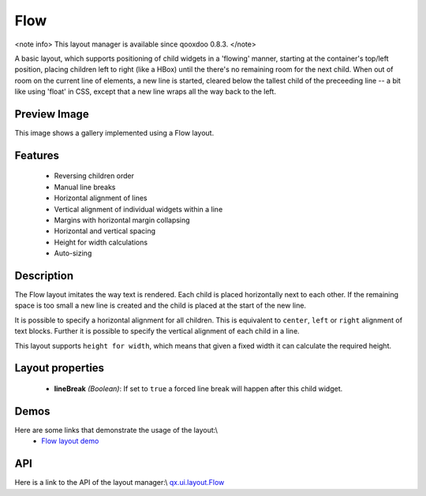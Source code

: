 Flow
****

<note info>
This layout manager is available since qooxdoo 0.8.3.
</note>

A basic layout, which supports positioning of child widgets in a 'flowing' manner, starting at the container's top/left position, placing children left to right (like a HBox) until the there's no remaining room for the next child. When out of room on the current line of elements, a new line is started, cleared below the tallest child of the preceeding line -- a bit like using 'float' in CSS, except that a new line wraps all the way back to the left.

Preview Image
-------------

|pages/layout/flow.png|

.. |pages/layout/flow.png| image:: /pages/layout/flow.png

This image shows a gallery implemented using a Flow layout.

Features
--------
  * Reversing children order
  * Manual line breaks
  * Horizontal alignment of lines
  * Vertical alignment of individual widgets within a line
  * Margins with horizontal margin collapsing
  * Horizontal and vertical spacing 
  * Height for width calculations
  * Auto-sizing

Description
-----------

The Flow layout imitates the way text is rendered. Each child is placed horizontally next to each other. If the remaining space is too small a new line is created and the child is placed at the start of the new line.

It is possible to specify a horizontal alignment for all children. This is equivalent to ``center``, ``left`` or ``right`` alignment of text blocks. Further it is possible to specify the vertical alignment of each child in a line.

This layout supports ``height for width``, which means that given a fixed width it can calculate the required height.

Layout properties
-----------------
  * **lineBreak** *(Boolean)*: If set to ``true`` a forced line break will happen after this child widget.

Demos
-----
Here are some links that demonstrate the usage of the layout:\\
  * `Flow layout demo <http://demo.qooxdoo.org/1.2.x/demobrowser/#layout~Flow.html>`_

API
---
Here is a link to the API of the layout manager:\\
`qx.ui.layout.Flow <http://demo.qooxdoo.org/1.2.x/apiviewer/index.html#qx.ui.layout.Flow>`_

